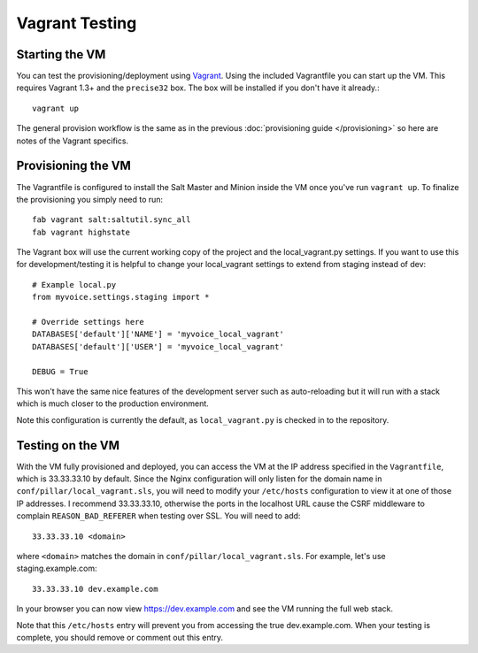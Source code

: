 Vagrant Testing
========================


Starting the VM
------------------------

You can test the provisioning/deployment using `Vagrant <http://vagrantup.com/>`_.
Using the included Vagrantfile you can start up the VM. This requires Vagrant 1.3+ and
the ``precise32`` box. The box will be installed if you don't have it already.::

    vagrant up

The general provision workflow is the same as in the previous :doc:`provisioning guide </provisioning>`
so here are notes of the Vagrant specifics.


Provisioning the VM
------------------------

The Vagrantfile is configured to install the Salt Master and Minion inside the VM once you've
run ``vagrant up``. To finalize the provisioning you simply need to run::

    fab vagrant salt:saltutil.sync_all
    fab vagrant highstate

The Vagrant box will use the current working copy of the project and the local_vagrant.py settings. If you want
to use this for development/testing it is helpful to change your local_vagrant settings to extend from staging
instead of dev::

    # Example local.py
    from myvoice.settings.staging import *

    # Override settings here
    DATABASES['default']['NAME'] = 'myvoice_local_vagrant'
    DATABASES['default']['USER'] = 'myvoice_local_vagrant'
    
    DEBUG = True

This won't have the same nice features of the development server such as auto-reloading but it will
run with a stack which is much closer to the production environment.

Note this configuration is currently the default, as ``local_vagrant.py`` is checked in to
the repository.


Testing on the VM
------------------------

With the VM fully provisioned and deployed, you can access the VM at the IP address specified in the
``Vagrantfile``, which is 33.33.33.10 by default. Since the Nginx configuration will only listen for the domain name in
``conf/pillar/local_vagrant.sls``, you will need to modify your ``/etc/hosts`` configuration to view it
at one of those IP addresses. I recommend 33.33.33.10, otherwise the ports in the localhost URL cause
the CSRF middleware to complain ``REASON_BAD_REFERER`` when testing over SSL. You will need to add::

    33.33.33.10 <domain>

where ``<domain>`` matches the domain in ``conf/pillar/local_vagrant.sls``. For example, let's use
staging.example.com::

    33.33.33.10 dev.example.com

In your browser you can now view https://dev.example.com and see the VM running the full web stack.

Note that this ``/etc/hosts`` entry will prevent you from accessing the true dev.example.com.
When your testing is complete, you should remove or comment out this entry.

